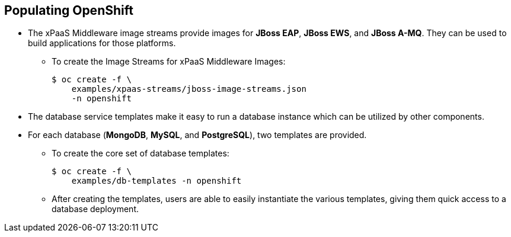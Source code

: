 == Populating OpenShift
:noaudio:

* The xPaaS Middleware image streams provide images for *JBoss EAP*,
*JBoss EWS*, and *JBoss A-MQ*. They can be used to build applications for those
platforms.
** To create the Image Streams for xPaaS Middleware Images:
+
----
$ oc create -f \
    examples/xpaas-streams/jboss-image-streams.json
    -n openshift
----
* The database service templates make it easy to run a database instance which can be utilized by other components.
* For each database (*MongoDB*, *MySQL*, and *PostgreSQL*), two templates are provided.
** To create the core set of database templates:
+
----
$ oc create -f \
    examples/db-templates -n openshift
----

** After creating the templates, users are able to easily instantiate the various templates, giving them quick access to a database deployment.


ifdef::showscript[]

=== Transcript
Red Hat provides xPaas Middleware image streams for  *JBoss EAP*, *JBoss EWS*,
and *JBoss A-MQ*.

you can also deploy database Templates that make it easy to run a database
instance which can be utilized by other components.

endif::showscript[]




